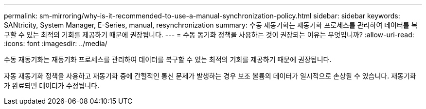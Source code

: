 ---
permalink: sm-mirroring/why-is-it-recommended-to-use-a-manual-synchronization-policy.html 
sidebar: sidebar 
keywords: SANtricity, System Manager, E-Series, manual, resynchronization 
summary: 수동 재동기화는 재동기화 프로세스를 관리하여 데이터를 복구할 수 있는 최적의 기회를 제공하기 때문에 권장됩니다. 
---
= 수동 동기화 정책을 사용하는 것이 권장되는 이유는 무엇입니까?
:allow-uri-read: 
:icons: font
:imagesdir: ../media/


[role="lead"]
수동 재동기화는 재동기화 프로세스를 관리하여 데이터를 복구할 수 있는 최적의 기회를 제공하기 때문에 권장됩니다.

자동 재동기화 정책을 사용하고 재동기화 중에 간헐적인 통신 문제가 발생하는 경우 보조 볼륨의 데이터가 일시적으로 손상될 수 있습니다. 재동기화가 완료되면 데이터가 수정됩니다.
